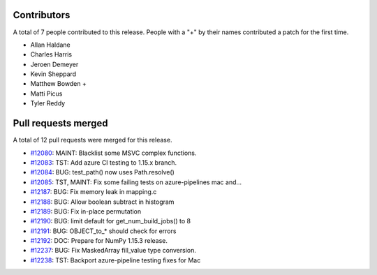 
Contributors
============

A total of 7 people contributed to this release.  People with a "+" by their
names contributed a patch for the first time.

* Allan Haldane
* Charles Harris
* Jeroen Demeyer
* Kevin Sheppard
* Matthew Bowden +
* Matti Picus
* Tyler Reddy

Pull requests merged
====================

A total of 12 pull requests were merged for this release.

* `#12080 <https://github.com/numpy_demo/numpy_demo/pull/12080>`__: MAINT: Blacklist some MSVC complex functions.
* `#12083 <https://github.com/numpy_demo/numpy_demo/pull/12083>`__: TST: Add azure CI testing to 1.15.x branch.
* `#12084 <https://github.com/numpy_demo/numpy_demo/pull/12084>`__: BUG: test_path() now uses Path.resolve()
* `#12085 <https://github.com/numpy_demo/numpy_demo/pull/12085>`__: TST, MAINT: Fix some failing tests on azure-pipelines mac and...
* `#12187 <https://github.com/numpy_demo/numpy_demo/pull/12187>`__: BUG: Fix memory leak in mapping.c
* `#12188 <https://github.com/numpy_demo/numpy_demo/pull/12188>`__: BUG: Allow boolean subtract in histogram
* `#12189 <https://github.com/numpy_demo/numpy_demo/pull/12189>`__: BUG: Fix in-place permutation
* `#12190 <https://github.com/numpy_demo/numpy_demo/pull/12190>`__: BUG: limit default for get_num_build_jobs() to 8
* `#12191 <https://github.com/numpy_demo/numpy_demo/pull/12191>`__: BUG: OBJECT_to_* should check for errors
* `#12192 <https://github.com/numpy_demo/numpy_demo/pull/12192>`__: DOC: Prepare for NumPy 1.15.3 release.
* `#12237 <https://github.com/numpy_demo/numpy_demo/pull/12237>`__: BUG: Fix MaskedArray fill_value type conversion.
* `#12238 <https://github.com/numpy_demo/numpy_demo/pull/12238>`__: TST: Backport azure-pipeline testing fixes for Mac
